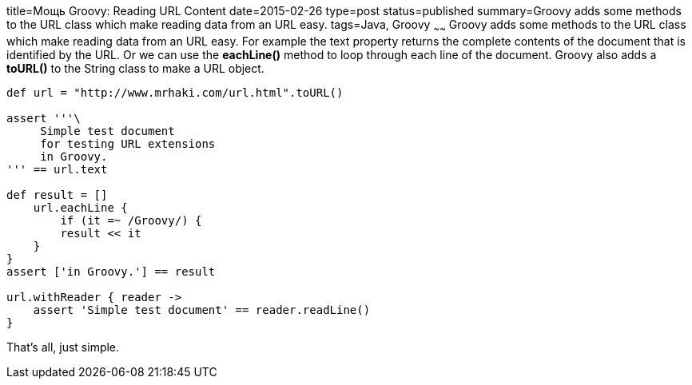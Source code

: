 title=Мощь Groovy: Reading URL Content
date=2015-02-26
type=post
status=published
summary=Groovy adds some methods to the URL class which make reading data from an URL easy.
tags=Java, Groovy
~~~~~~
Groovy adds some methods to the URL class which make reading data from an URL easy. For example the text property returns the complete contents of the document that is identified by the URL. Or we can use the **eachLine()** method to loop through each line of the document. Groovy also adds a **toURL()** to the String class to make a URL object.

[source, groovy]
----
def url = "http://www.mrhaki.com/url.html".toURL()

assert '''\
     Simple test document
     for testing URL extensions
     in Groovy.
''' == url.text

def result = []
    url.eachLine {
        if (it =~ /Groovy/) {
        result << it
    }
}
assert ['in Groovy.'] == result

url.withReader { reader ->
    assert 'Simple test document' == reader.readLine()
}
----

That's all, just simple.